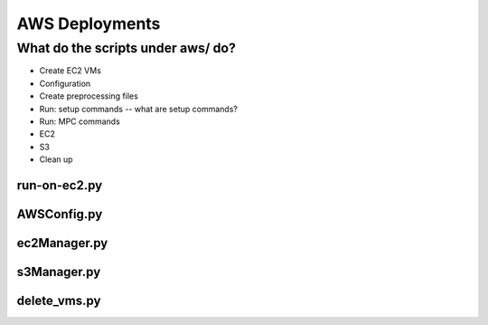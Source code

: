 ***************
AWS Deployments
***************

.. mdinclude:: ../aws/README.md


What do the scripts under aws/ do?
==================================

* Create EC2 VMs
* Configuration
* Create preprocessing files
* Run: setup commands -- what are setup commands?
* Run: MPC commands
* EC2
* S3
* Clean up

run-on-ec2.py
-------------

AWSConfig.py
------------

ec2Manager.py
-------------

s3Manager.py
------------

delete_vms.py
-------------
